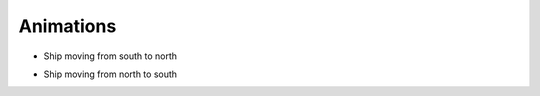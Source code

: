 Animations
**********************************

* Ship moving from south to north

.. raw:: html

    <iframe width="560" height="315" src="https://www.youtube.com/embed/tztl25Vt8i4?rel=0" frameborder="0" allow="accelerometer; autoplay; encrypted-media; gyroscope; picture-in-picture" allowfullscreen></iframe>

* Ship moving from north to south

.. raw:: html

    <iframe width="560" height="315" src="https://www.youtube.com/embed/Pm2c1AgkAkA?rel=0" frameborder="0" allow="accelerometer; autoplay; encrypted-media; gyroscope; picture-in-picture" allowfullscreen></iframe>

